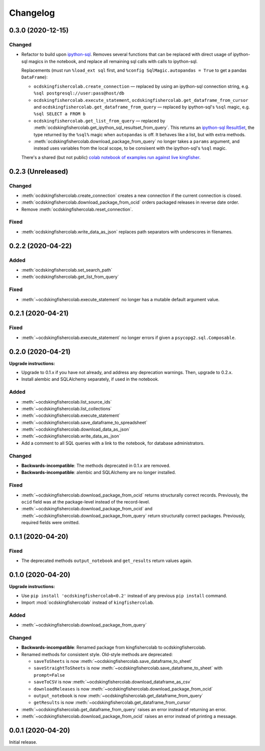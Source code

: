 Changelog
=========

0.3.0 (2020-12-15)
------------------

Changed
~~~~~~~

-  Refactor to build upon `ipython-sql <https://pypi.org/project/ipython-sql/>`__.
   Removes several functions that can be replaced with direct usage of ipython-sql magics in the notebook, and replace all remaining sql calls with calls to ipython-sql.

   Replacements (must run ``%load_ext sql`` first, and ``%config SqlMagic.autopandas = True`` to get a pandas ``DataFrame``):

   -  ``ocdskingfishercolab.create_connection`` — replaced by using an ipython-sql connection string, e.g. ``%sql postgresql://user:pass@host/db``
   -  ``ocdskingfishercolab.execute_statement``, ``ocdskingfishercolab.get_dataframe_from_cursor`` and ``ocdskingfishercolab.get_dataframe_from_query`` — replaced by ipython-sql's ``%sql`` magic, e.g. ``%sql SELECT a FROM b``
   -  ``ocdskingfishercolab.get_list_from_query`` — replaced by :meth:`ocdskingfishercolab.get_ipython_sql_resultset_from_query`. This returns an `ipython-sql ResultSet <https://pypi.org/project/ipython-sql/#examples>`__, the type returned by the ``%sql%`` magic when ``autopandas`` is off. It behaves like a list, but with extra methods.
   -  :meth:`ocdskingfishercolab.download_package_from_query` no longer takes a ``params`` argument, and instead uses variables from the local scope, to be consisent with the ipython-sql's ``%sql`` magic.

   There's a shared (but not public) `colab notebook of examples run against live kingfisher <https://colab.research.google.com/drive/1cUYY4on72831DPSiQ_JLxJEY2uGTfVrN#scrollTo=I-QPDbliMVXC>`__.

0.2.3 (Unreleased)
------------------

Changed
~~~~~~~

-  :meth:`ocdskingfishercolab.create_connection` creates a new connection if the current connection is closed.
-  :meth:`ocdskingfishercolab.download_package_from_ocid` orders packaged releases in reverse date order.
-  Remove :meth:`ocdskingfishercolab.reset_connection`.

Fixed
~~~~~

-  :meth:`ocdskingfishercolab.write_data_as_json` replaces path separators with underscores in filenames.

0.2.2 (2020-04-22)
------------------

Added
~~~~~

-  :meth:`ocdskingfishercolab.set_search_path`
-  :meth:`ocdskingfishercolab.get_list_from_query`

Fixed
~~~~~

-  :meth:`~ocdskingfishercolab.execute_statement` no longer has a mutable default argument value.

0.2.1 (2020-04-21)
------------------

Fixed
~~~~~

-  :meth:`~ocdskingfishercolab.execute_statement` no longer errors if given a ``psycopg2.sql.Composable``.

0.2.0 (2020-04-21)
------------------

**Upgrade instructions:**

-  Upgrade to 0.1.x if you have not already, and address any deprecation warnings. Then, upgrade to 0.2.x.
-  Install alembic and SQLAlchemy separately, if used in the notebook.

Added
~~~~~

-  :meth:`~ocdskingfishercolab.list_source_ids`
-  :meth:`~ocdskingfishercolab.list_collections`
-  :meth:`~ocdskingfishercolab.execute_statement`
-  :meth:`~ocdskingfishercolab.save_dataframe_to_spreadsheet`
-  :meth:`~ocdskingfishercolab.download_data_as_json`
-  :meth:`~ocdskingfishercolab.write_data_as_json`
-  Add a comment to all SQL queries with a link to the notebook, for database administrators.

Changed
~~~~~~~

-  **Backwards-incompatible**: The methods deprecated in 0.1.x are removed.
-  **Backwards-incompatible**: alembic and SQLAlchemy are no longer installed.

Fixed
~~~~~

-  :meth:`~ocdskingfishercolab.download_package_from_ocid` returns structurally correct records. Previously, the ``ocid`` field was at the package-level instead of the record-level.
-  :meth:`~ocdskingfishercolab.download_package_from_ocid` and :meth:`~ocdskingfishercolab.download_package_from_query` return structurally correct packages. Previously, required fields were omitted.

0.1.1 (2020-04-20)
------------------

Fixed
~~~~~

-  The deprecated methods ``output_notebook`` and ``get_results`` return values again.

0.1.0 (2020-04-20)
------------------

**Upgrade instructions:**

-  Use ``pip install 'ocdskingfishercolab<0.2'`` instead of any previous ``pip install`` command.
-  Import :mod:`ocdskingfishercolab` instead of ``kingfishercolab``.

Added
~~~~~

-  :meth:`~ocdskingfishercolab.download_package_from_query`

Changed
~~~~~~~

-  **Backwards-incompatible**: Renamed package from kingfishercolab to ocdskingfishercolab.
-  Renamed methods for consistent style. Old-style methods are deprecated:

   - ``saveToSheets`` is now :meth:`~ocdskingfishercolab.save_dataframe_to_sheet`
   - ``saveStraightToSheets`` is now :meth:`~ocdskingfishercolab.save_dataframe_to_sheet` with ``prompt=False``
   - ``saveToCSV`` is now :meth:`~ocdskingfishercolab.download_dataframe_as_csv`
   - ``downloadReleases`` is now :meth:`~ocdskingfishercolab.download_package_from_ocid`
   - ``output_notebook`` is now :meth:`~ocdskingfishercolab.get_dataframe_from_query`
   - ``getResults`` is now :meth:`~ocdskingfishercolab.get_dataframe_from_cursor`

-  :meth:`~ocdskingfishercolab.get_dataframe_from_query` raises an error instead of returning an error.
-  :meth:`~ocdskingfishercolab.download_package_from_ocid` raises an error instead of printing a message.

0.0.1 (2020-04-20)
------------------

Initial release.

